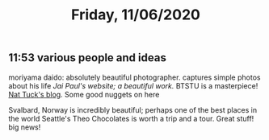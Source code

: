 #+TITLE: Friday, 11/06/2020
** 11:53 various people and ideas
moriyama daido: absolutely beautiful photographer. captures simple photos about his life
[[jai-paul.com][Jai Paul's website; a beautiful work.]] BTSTU is a masterpiece!
[[https://pandion.ferrus.net][Nat Tuck's blog]]. Some good nuggets on here

Svalbard, Norway is incredibly beautiful; perhaps one of the best places in the world
Seattle's Theo Chocolates is worth a trip and a tour. Great stuff! big news!
